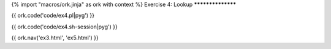 {% import "macros/ork.jinja" as ork with context %}
Exercise 4: Lookup
******************

{{ ork.code('code/ex4.pl|pyg') }}

{{ ork.code('code/ex4.sh-session|pyg') }}

{{ ork.nav('ex3.html', 'ex5.html') }}


